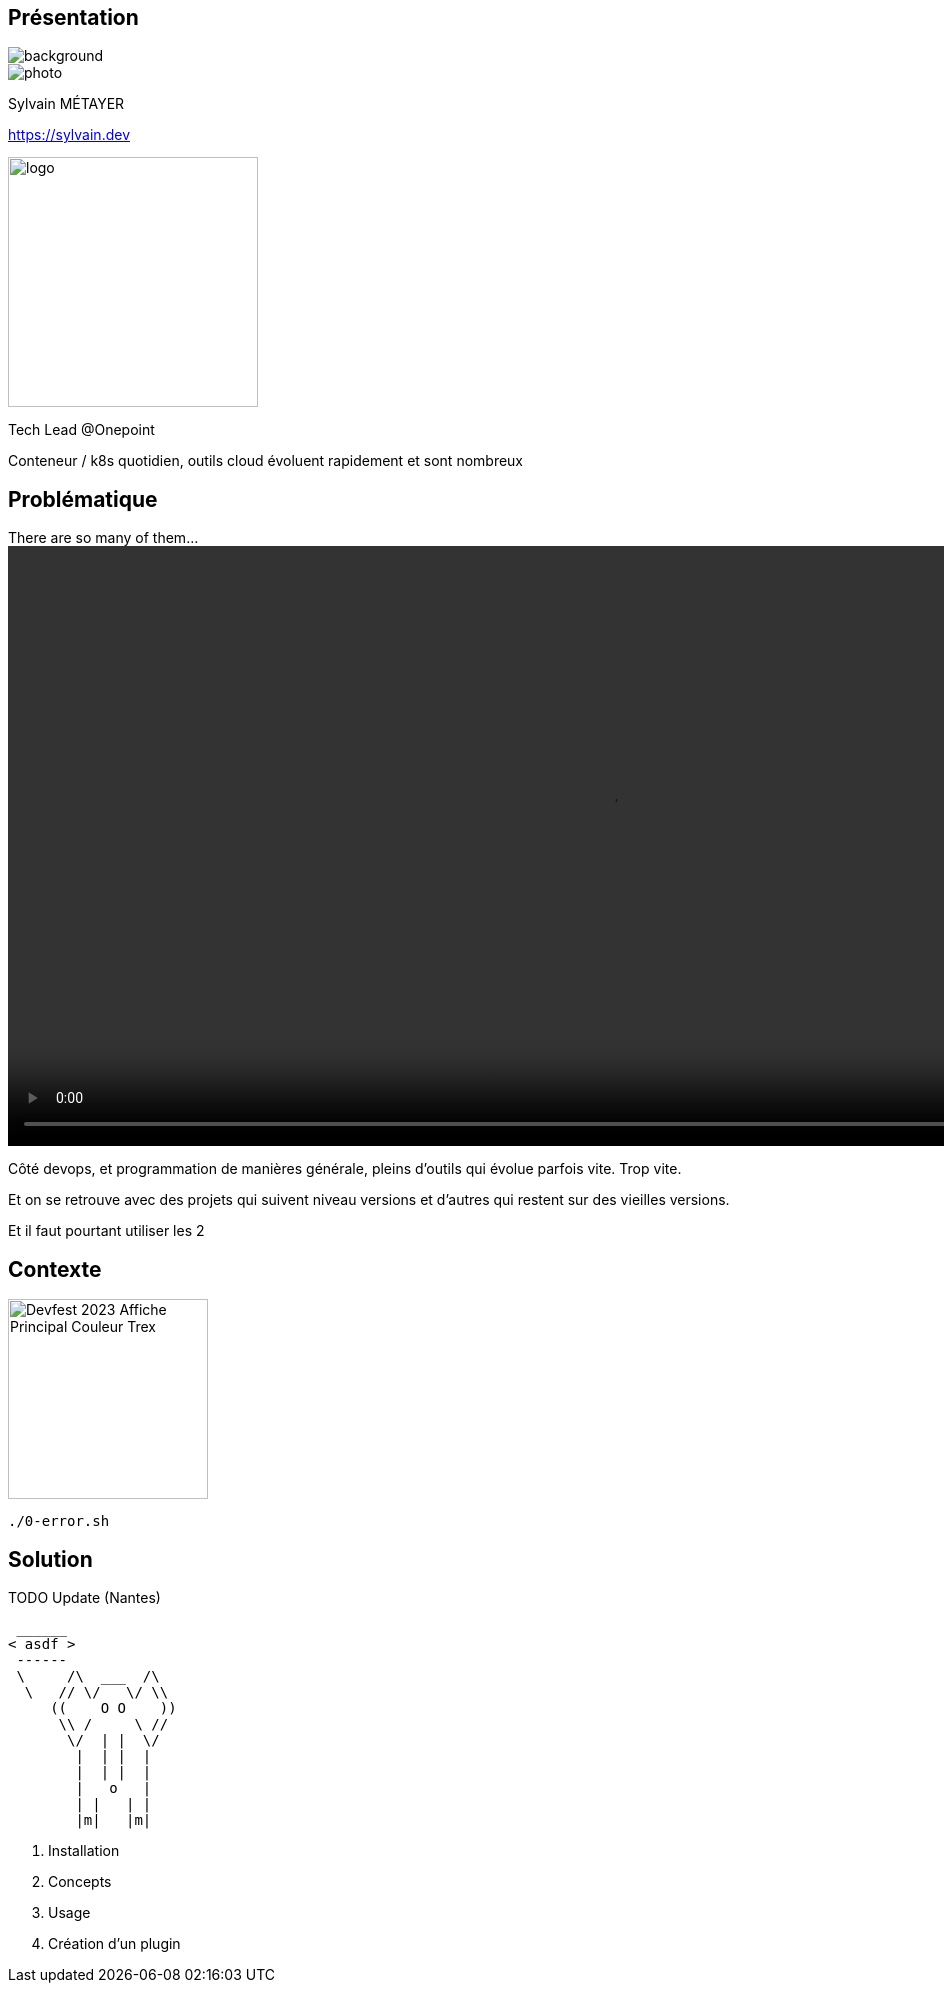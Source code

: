 [%notitle.columns.is-vcentered.transparency]
== Présentation

image::devoxx_presentation.jpg[background, size=fill]

[.column.is-one-third]
--
image::photo.png[]
--

[.column.is-3.has-text-left.medium]
--
Sylvain MÉTAYER

link:https://sylvain.dev[]
--

[.column]
--
[.vertical-align-middle]
image:logo.png[width=250]

Tech Lead @Onepoint
--

[.notes]
****
Conteneur / k8s quotidien, outils cloud évoluent rapidement et sont nombreux
****

== Problématique

[.column]
--
.There are so many of them...
video::so_many_of_them_lotr.mp4[width=1200,opts="autoplay,loop,muted"]

// TODO https://github.com/asciidoctor/asciidoctor-reveal.js/issues/523


--

[.notes]
****
Côté devops, et programmation de manières générale, pleins d'outils qui évolue parfois vite. Trop vite.

Et on se retrouve avec des projets qui suivent niveau versions et d'autres qui restent sur des vieilles versions.

Et il faut pourtant utiliser les 2
****

== Contexte

image::illustrations/crop/Devfest_2023_Affiche_Principal_Couleur_Trex.png[height=200]

[source,bash]
----
./0-error.sh
----

== Solution

TODO Update (Nantes)

[source,shell]
----
 ______
< asdf >
 ------
 \     /\  ___  /\
  \   // \/   \/ \\
     ((    O O    ))
      \\ /     \ //
       \/  | |  \/
        |  | |  |
        |  | |  |
        |   o   |
        | |   | |
        |m|   |m|
----

[.notes]
****
1. Installation
2. Concepts
3. Usage
4. Création d'un plugin
****